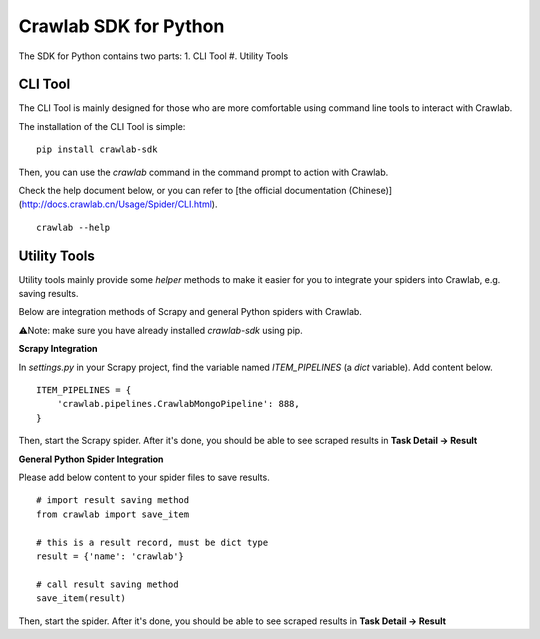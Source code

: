 =========================
Crawlab SDK for Python
=========================

The SDK for Python contains two parts:
1. CLI Tool
#. Utility Tools

CLI Tool
=========================

The CLI Tool is mainly designed for those who are more comfortable using command line tools to interact with Crawlab. 

The installation of the CLI Tool is simple:
::

    pip install crawlab-sdk

Then, you can use the `crawlab` command in the command prompt to action with Crawlab.

Check the help document below, or you can refer to [the official documentation (Chinese)](http://docs.crawlab.cn/Usage/Spider/CLI.html). 
::

    crawlab --help

Utility Tools
=========================

Utility tools mainly provide some `helper` methods to make it easier for you to integrate your spiders into Crawlab, e.g. saving results.

Below are integration methods of Scrapy and general Python spiders with Crawlab.

⚠️Note: make sure you have already installed `crawlab-sdk` using pip.

**Scrapy Integration**

In `settings.py` in your Scrapy project, find the variable named `ITEM_PIPELINES` (a `dict` variable). Add content below.
::

    ITEM_PIPELINES = {
        'crawlab.pipelines.CrawlabMongoPipeline': 888,
    }

Then, start the Scrapy spider. After it's done, you should be able to see scraped results in **Task Detail -> Result**

**General Python Spider Integration**

Please add below content to your spider files to save results.
::
    # import result saving method
    from crawlab import save_item

    # this is a result record, must be dict type
    result = {'name': 'crawlab'}

    # call result saving method
    save_item(result)

Then, start the spider. After it's done, you should be able to see scraped results in **Task Detail -> Result**
